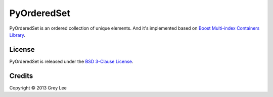 ===============================
PyOrderedSet
===============================

.. image:: https://badge.fury.io/py/PyOrderedSet.png
    :alt: PyPI version
    :target: http://badge.fury.io/py/PyOrderedSet

.. image:: https://travis-ci.org/bcse/PyOrderedSet.png?branch=master
    :alt: Build Status
    :target: https://travis-ci.org/bcse/PyOrderedSet

.. image:: https://coveralls.io/repos/bcse/PyOrderedSet/badge.png
    :alt: Coverage Status
    :target: https://coveralls.io/r/bcse/PyOrderedSet

.. image:: https://landscape.io/github/bcse/PyOrderedSet/master/landscape.png
    :alt: Code Health
    :target: https://landscape.io/github/bcse/PyOrderedSet/master

.. image:: https://pypip.in/d/PyOrderedSet/badge.png
    :alt: Downloads
    :target: https://crate.io/packages/PyOrderedSet?version=latest

.. image:: https://cruel-carlota.pagodabox.com/430816d5202dd8dcd04ffca1091894de
    :target: http://githalytics.com/bcse/PyOrderedSet

.. image:: https://d2weczhvl823v0.cloudfront.net/bcse/PyOrderedSet/trend.png
    :target: https://bitdeli.com/free


PyOrderedSet is an ordered collection of unique elements. And it's implemented based on `Boost Multi-index Containers Library`_.

.. _Boost Multi-index Containers Library: http://www.boost.org/doc/libs/release/libs/multi_index/doc/index.html


License
-------

PyOrderedSet is released under the `BSD 3-Clause License`_.

.. _BSD 3-Clause License: http://opensource.org/licenses/BSD-3-Clause

Credits
-------

| Copyright © 2013 Grey Lee
